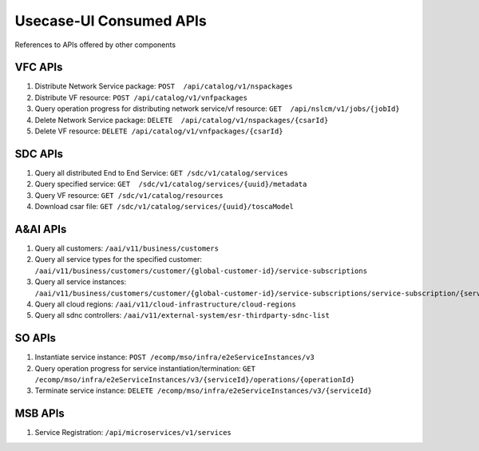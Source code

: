 .. This work is licensed under a Creative Commons Attribution 4.0 International License.
.. http://creativecommons.org/licenses/by/4.0


Usecase-UI Consumed APIs
========================

References to APIs offered by other components

VFC APIs
--------
#. Distribute Network Service package:
   ``POST  /api/catalog/v1/nspackages``

#. Distribute VF resource:
   ``POST /api/catalog/v1/vnfpackages``

#. Query operation progress for distributing network service/vf resource:
   ``GET  /api/nslcm/v1/jobs/{jobId}``

#. Delete Network Service package:
   ``DELETE  /api/catalog/v1/nspackages/{csarId}``

#. Delete VF resource:
   ``DELETE /api/catalog/v1/vnfpackages/{csarId}``

SDC APIs
--------
#. Query all distributed End to End Service:
   ``GET /sdc/v1/catalog/services``

#. Query specified service:
   ``GET  /sdc/v1/catalog/services/{uuid}/metadata``

#. Query VF resource:
   ``GET /sdc/v1/catalog/resources``

#. Download csar file:
   ``GET /sdc/v1/catalog/services/{uuid}/toscaModel``

A&AI APIs
---------
#. Query all customers:
   ``/aai/v11/business/customers``

#. Query all service types for the specified customer:
   ``/aai/v11/business/customers/customer/{global-customer-id}/service-subscriptions``

#. Query all service instances:
   ``/aai/v11/business/customers/customer/{global-customer-id}/service-subscriptions/service-subscription/{service-type}/service-instances``

#. Query all cloud regions:
   ``/aai/v11/cloud-infrastructure/cloud-regions``

#. Query all sdnc controllers:
   ``/aai/v11/external-system/esr-thirdparty-sdnc-list``

SO APIs
-------
#. Instantiate service instance:
   ``POST /ecomp/mso/infra/e2eServiceInstances/v3``

#. Query operation progress for service instantiation/termination:
   ``GET /ecomp/mso/infra/e2eServiceInstances/v3/{serviceId}/operations/{operationId}``

#. Terminate service instance:
   ``DELETE /ecomp/mso/infra/e2eServiceInstances/v3/{serviceId}``

MSB APIs
--------
#. Service Registration:
   ``/api/microservices/v1/services``
